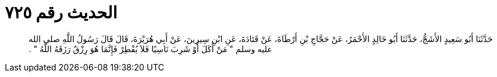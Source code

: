 
= الحديث رقم ٧٢٥

[quote.hadith]
حَدَّثَنَا أَبُو سَعِيدٍ الأَشَجُّ، حَدَّثَنَا أَبُو خَالِدٍ الأَحْمَرُ، عَنْ حَجَّاجِ بْنِ أَرْطَاةَ، عَنْ قَتَادَةَ، عَنِ ابْنِ سِيرِينَ، عَنْ أَبِي هُرَيْرَةَ، قَالَ قَالَ رَسُولُ اللَّهِ صلى الله عليه وسلم ‏"‏ مَنْ أَكَلَ أَوْ شَرِبَ نَاسِيًا فَلاَ يُفْطِرْ فَإِنَّمَا هُوَ رِزْقٌ رَزَقَهُ اللَّهُ ‏"‏ ‏.‏